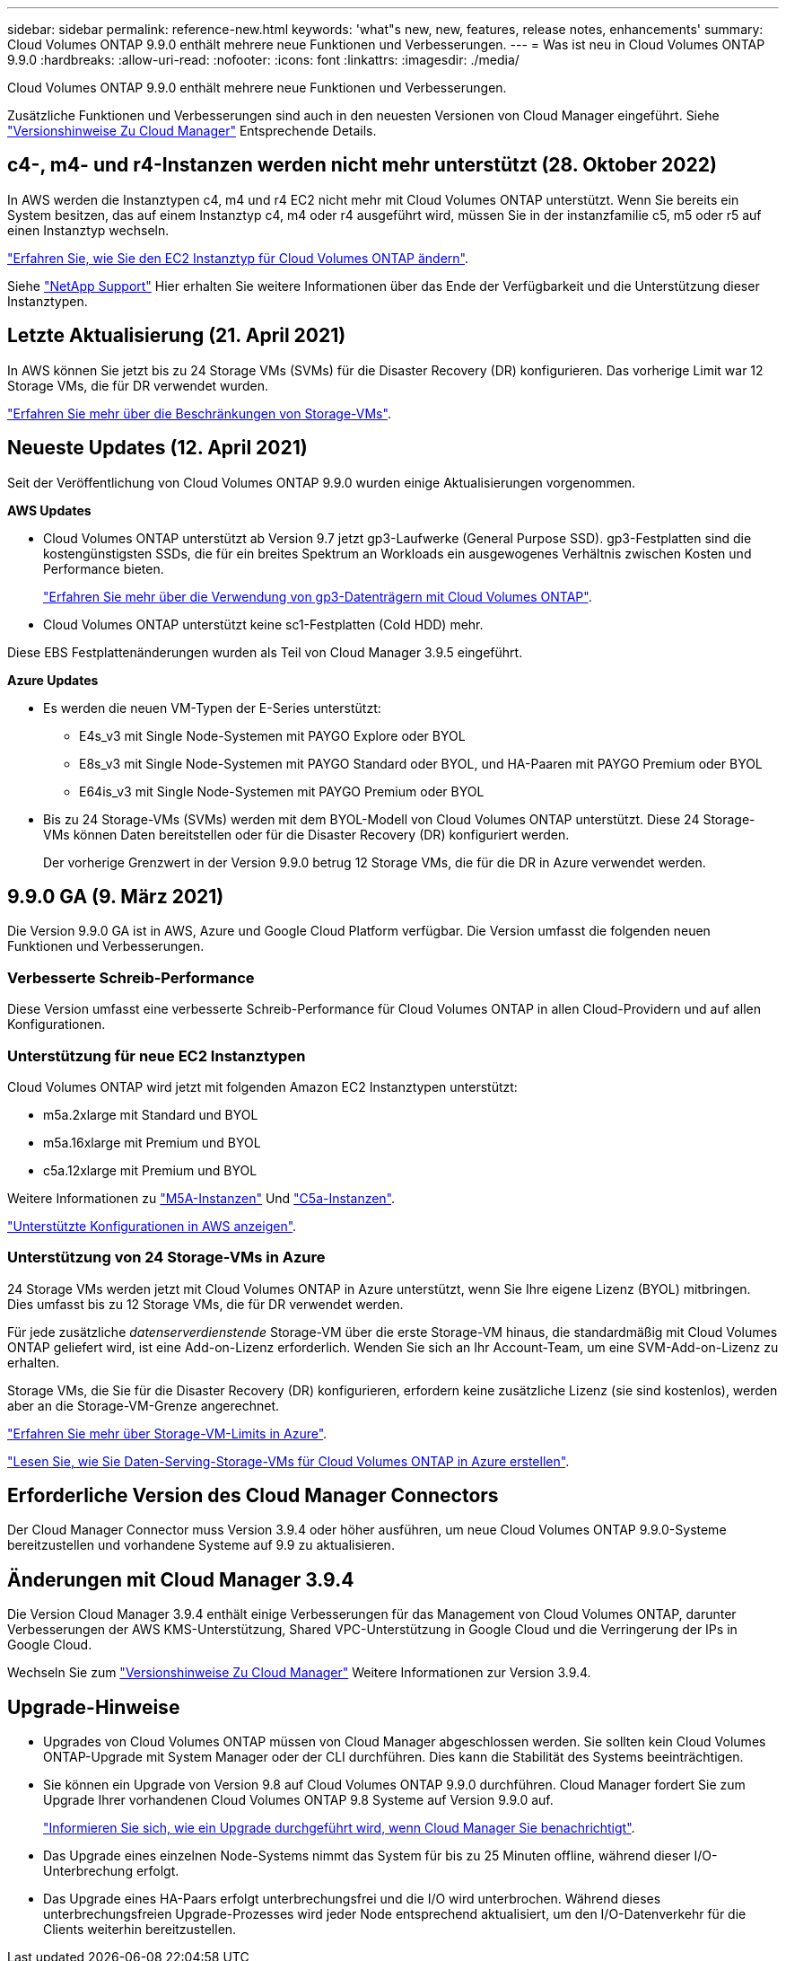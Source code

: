 ---
sidebar: sidebar 
permalink: reference-new.html 
keywords: 'what"s new, new, features, release notes, enhancements' 
summary: Cloud Volumes ONTAP 9.9.0 enthält mehrere neue Funktionen und Verbesserungen. 
---
= Was ist neu in Cloud Volumes ONTAP 9.9.0
:hardbreaks:
:allow-uri-read: 
:nofooter: 
:icons: font
:linkattrs: 
:imagesdir: ./media/


[role="lead"]
Cloud Volumes ONTAP 9.9.0 enthält mehrere neue Funktionen und Verbesserungen.

Zusätzliche Funktionen und Verbesserungen sind auch in den neuesten Versionen von Cloud Manager eingeführt. Siehe https://docs.netapp.com/us-en/cloud-manager-cloud-volumes-ontap/whats-new.html["Versionshinweise Zu Cloud Manager"^] Entsprechende Details.



== c4-, m4- und r4-Instanzen werden nicht mehr unterstützt (28. Oktober 2022)

In AWS werden die Instanztypen c4, m4 und r4 EC2 nicht mehr mit Cloud Volumes ONTAP unterstützt. Wenn Sie bereits ein System besitzen, das auf einem Instanztyp c4, m4 oder r4 ausgeführt wird, müssen Sie in der instanzfamilie c5, m5 oder r5 auf einen Instanztyp wechseln.

link:https://docs.netapp.com/us-en/cloud-manager-cloud-volumes-ontap/task-change-ec2-instance.html["Erfahren Sie, wie Sie den EC2 Instanztyp für Cloud Volumes ONTAP ändern"^].

Siehe link:https://mysupport.netapp.com/info/communications/ECMLP2880231.html["NetApp Support"^] Hier erhalten Sie weitere Informationen über das Ende der Verfügbarkeit und die Unterstützung dieser Instanztypen.



== Letzte Aktualisierung (21. April 2021)

In AWS können Sie jetzt bis zu 24 Storage VMs (SVMs) für die Disaster Recovery (DR) konfigurieren. Das vorherige Limit war 12 Storage VMs, die für DR verwendet wurden.

link:reference-limits-aws.html#storage-vm-limits["Erfahren Sie mehr über die Beschränkungen von Storage-VMs"].



== Neueste Updates (12. April 2021)

Seit der Veröffentlichung von Cloud Volumes ONTAP 9.9.0 wurden einige Aktualisierungen vorgenommen.

*AWS Updates*

* Cloud Volumes ONTAP unterstützt ab Version 9.7 jetzt gp3-Laufwerke (General Purpose SSD). gp3-Festplatten sind die kostengünstigsten SSDs, die für ein breites Spektrum an Workloads ein ausgewogenes Verhältnis zwischen Kosten und Performance bieten.
+
https://docs.netapp.com/us-en/cloud-manager-cloud-volumes-ontap/task-planning-your-config.html#sizing-your-system-in-aws["Erfahren Sie mehr über die Verwendung von gp3-Datenträgern mit Cloud Volumes ONTAP"^].

* Cloud Volumes ONTAP unterstützt keine sc1-Festplatten (Cold HDD) mehr.


Diese EBS Festplattenänderungen wurden als Teil von Cloud Manager 3.9.5 eingeführt.

*Azure Updates*

* Es werden die neuen VM-Typen der E-Series unterstützt:
+
** E4s_v3 mit Single Node-Systemen mit PAYGO Explore oder BYOL
** E8s_v3 mit Single Node-Systemen mit PAYGO Standard oder BYOL, und HA-Paaren mit PAYGO Premium oder BYOL
** E64is_v3 mit Single Node-Systemen mit PAYGO Premium oder BYOL


* Bis zu 24 Storage-VMs (SVMs) werden mit dem BYOL-Modell von Cloud Volumes ONTAP unterstützt. Diese 24 Storage-VMs können Daten bereitstellen oder für die Disaster Recovery (DR) konfiguriert werden.
+
Der vorherige Grenzwert in der Version 9.9.0 betrug 12 Storage VMs, die für die DR in Azure verwendet werden.





== 9.9.0 GA (9. März 2021)

Die Version 9.9.0 GA ist in AWS, Azure und Google Cloud Platform verfügbar. Die Version umfasst die folgenden neuen Funktionen und Verbesserungen.



=== Verbesserte Schreib-Performance

Diese Version umfasst eine verbesserte Schreib-Performance für Cloud Volumes ONTAP in allen Cloud-Providern und auf allen Konfigurationen.



=== Unterstützung für neue EC2 Instanztypen

Cloud Volumes ONTAP wird jetzt mit folgenden Amazon EC2 Instanztypen unterstützt:

* m5a.2xlarge mit Standard und BYOL
* m5a.16xlarge mit Premium und BYOL
* c5a.12xlarge mit Premium und BYOL


Weitere Informationen zu https://aws.amazon.com/ec2/instance-types/m5/["M5A-Instanzen"^] Und https://aws.amazon.com/ec2/instance-types/c5/["C5a-Instanzen"^].

link:reference-configs-aws.html["Unterstützte Konfigurationen in AWS anzeigen"].



=== Unterstützung von 24 Storage-VMs in Azure

24 Storage VMs werden jetzt mit Cloud Volumes ONTAP in Azure unterstützt, wenn Sie Ihre eigene Lizenz (BYOL) mitbringen. Dies umfasst bis zu 12 Storage VMs, die für DR verwendet werden.

Für jede zusätzliche _datenserverdienstende_ Storage-VM über die erste Storage-VM hinaus, die standardmäßig mit Cloud Volumes ONTAP geliefert wird, ist eine Add-on-Lizenz erforderlich. Wenden Sie sich an Ihr Account-Team, um eine SVM-Add-on-Lizenz zu erhalten.

Storage VMs, die Sie für die Disaster Recovery (DR) konfigurieren, erfordern keine zusätzliche Lizenz (sie sind kostenlos), werden aber an die Storage-VM-Grenze angerechnet.

link:reference-limits-azure.html#storage-vm-limits["Erfahren Sie mehr über Storage-VM-Limits in Azure"].

https://docs.netapp.com/us-en/cloud-manager-cloud-volumes-ontap/task-managing-svms-azure.html["Lesen Sie, wie Sie Daten-Serving-Storage-VMs für Cloud Volumes ONTAP in Azure erstellen"^].



== Erforderliche Version des Cloud Manager Connectors

Der Cloud Manager Connector muss Version 3.9.4 oder höher ausführen, um neue Cloud Volumes ONTAP 9.9.0-Systeme bereitzustellen und vorhandene Systeme auf 9.9 zu aktualisieren.



== Änderungen mit Cloud Manager 3.9.4

Die Version Cloud Manager 3.9.4 enthält einige Verbesserungen für das Management von Cloud Volumes ONTAP, darunter Verbesserungen der AWS KMS-Unterstützung, Shared VPC-Unterstützung in Google Cloud und die Verringerung der IPs in Google Cloud.

Wechseln Sie zum https://docs.netapp.com/us-en/cloud-manager-cloud-volumes-ontap/whats-new.html["Versionshinweise Zu Cloud Manager"^] Weitere Informationen zur Version 3.9.4.



== Upgrade-Hinweise

* Upgrades von Cloud Volumes ONTAP müssen von Cloud Manager abgeschlossen werden. Sie sollten kein Cloud Volumes ONTAP-Upgrade mit System Manager oder der CLI durchführen. Dies kann die Stabilität des Systems beeinträchtigen.
* Sie können ein Upgrade von Version 9.8 auf Cloud Volumes ONTAP 9.9.0 durchführen. Cloud Manager fordert Sie zum Upgrade Ihrer vorhandenen Cloud Volumes ONTAP 9.8 Systeme auf Version 9.9.0 auf.
+
http://docs.netapp.com/us-en/cloud-manager-cloud-volumes-ontap/task-updating-ontap-cloud.html["Informieren Sie sich, wie ein Upgrade durchgeführt wird, wenn Cloud Manager Sie benachrichtigt"^].

* Das Upgrade eines einzelnen Node-Systems nimmt das System für bis zu 25 Minuten offline, während dieser I/O-Unterbrechung erfolgt.
* Das Upgrade eines HA-Paars erfolgt unterbrechungsfrei und die I/O wird unterbrochen. Während dieses unterbrechungsfreien Upgrade-Prozesses wird jeder Node entsprechend aktualisiert, um den I/O-Datenverkehr für die Clients weiterhin bereitzustellen.

